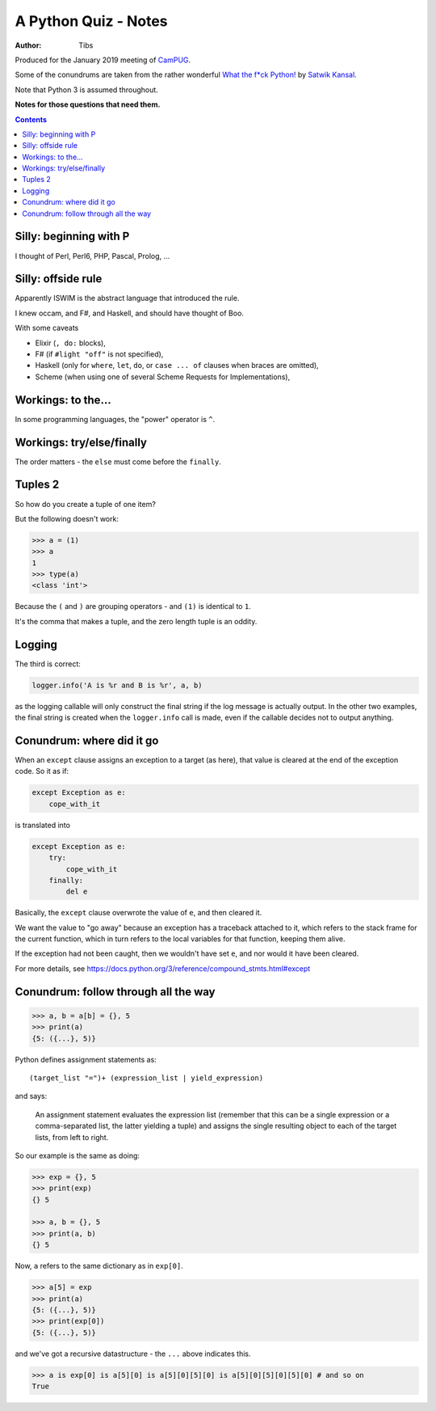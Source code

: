 =====================
A Python Quiz - Notes
=====================

:author: Tibs

Produced for the January 2019 meeting of CamPUG_.

Some of the conundrums are taken from the rather wonderful `What the f*ck Python!`_
by `Satwik Kansal`_.

.. _CamPUG: https://www.meetup.com/CamPUG/
.. _`What the f*ck Python!`: https://github.com/satwikkansal/wtfpython
.. _`Satwik Kansal`: http://www.satwikkansal.xyz/

Note that Python 3 is assumed throughout.

**Notes for those questions that need them.**

.. contents::


Silly: beginning with P
=======================

I thought of Perl, Perl6, PHP, Pascal, Prolog, ...


Silly: offside rule
===================


Apparently ISWIM is the abstract language that introduced the rule.

I knew occam, and F#, and Haskell, and should have thought of Boo.

With some caveats

* Elixir (``, do:`` blocks),
* F# (if ``#light "off"`` is not specified),
* Haskell (only for ``where``, ``let``, ``do``, or ``case ... of`` clauses when braces are omitted),
* Scheme (when using one of several Scheme Requests for Implementations),


Workings: to the...
===================

In some programming languages, the "power" operator is ``^``.


Workings: try/else/finally
==========================

The order matters - the ``else`` must come before the ``finally``.


Tuples 2
========

So how do you create a tuple of one item?

But the following doesn't work:

.. code:: python

  >>> a = (1)
  >>> a
  1
  >>> type(a)
  <class 'int'>

Because the ``(`` and ``)`` are grouping operators - and ``(1)`` is identical
to ``1``.

It's the comma that makes a tuple, and the zero length tuple is an oddity.


Logging
=======

The third is correct:

.. code:: python

  logger.info('A is %r and B is %r', a, b)

as the logging callable will only construct the final string if the log
message is actually output. In the other two examples, the final string is
created when the ``logger.info`` call is made, even if the callable decides
not to output anything.


Conundrum: where did it go
==========================

When an ``except`` clause assigns an exception to a target (as here), that
value is cleared at the end of the exception code. So it as if:

.. code:: python

    except Exception as e:
        cope_with_it

is translated into

.. code:: python

    except Exception as e:
        try:
            cope_with_it
        finally:
            del e

Basically, the ``except`` clause overwrote the value of ``e``, and then
cleared it.

We want the value to "go away" because an exception has a traceback attached
to it, which refers to the stack frame for the current function, which in turn
refers to the local variables for that function, keeping them alive.

If the exception had not been caught, then we wouldn't have set ``e``, and nor
would it have been cleared.

For more details, see https://docs.python.org/3/reference/compound_stmts.html#except


Conundrum: follow through all the way
=====================================

.. code:: python

  >>> a, b = a[b] = {}, 5
  >>> print(a)
  {5: ({...}, 5)}

Python defines assignment statements as::

    (target_list "=")+ (expression_list | yield_expression)

and says:

        An assignment statement evaluates the expression list (remember that
        this can be a single expression or a comma-separated list, the latter
        yielding a tuple) and assigns the single resulting object to each of
        the target lists, from left to right.

So our example is the same as doing:

.. code:: python

  >>> exp = {}, 5
  >>> print(exp)
  {} 5

  >>> a, b = {}, 5
  >>> print(a, b)
  {} 5

Now, ``a`` refers to the same dictionary as in ``exp[0]``.

.. code:: python

  >>> a[5] = exp
  >>> print(a)
  {5: ({...}, 5)}
  >>> print(exp[0])
  {5: ({...}, 5)}

and we've got a recursive datastructure - the ``...`` above indicates this.

.. code:: python

  >>> a is exp[0] is a[5][0] is a[5][0][5][0] is a[5][0][5][0][5][0] # and so on
  True

.. vim: set filetype=rst tabstop=8 softtabstop=2 shiftwidth=2 expandtab:
